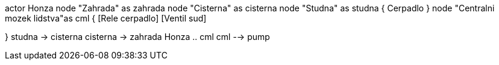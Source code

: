 actor Honza
node "Zahrada" as zahrada
node "Cisterna" as cisterna
node "Studna" as studna {
  Cerpadlo
}
node "Centralni mozek lidstva"as cml {
  [Rele cerpadlo]
  [Ventil sud]
  
}
studna -> cisterna
cisterna -> zahrada
Honza .. cml
cml --> pump 
